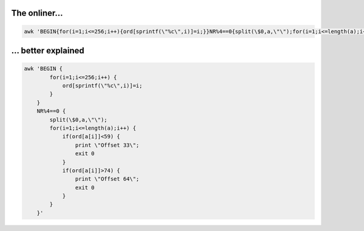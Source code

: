 The onliner...
--------------
.. code-block:: bash
    
    awk 'BEGIN{for(i=1;i<=256;i++){ord[sprintf(\"%c\",i)]=i;}}NR%4==0{split(\$0,a,\"\");for(i=1;i<=length(a);i++){if(ord[a[i]]<59){print \"Offset 33\";  exit 0}if(ord[a[i]]>74){print \"Offset 64\";exit 0}}}'


... better explained
--------------------
.. code-block:: bash
    
    awk 'BEGIN { 
            for(i=1;i<=256;i++) {
                ord[sprintf(\"%c\",i)]=i;
            }
        }
        NR%4==0 {
            split(\$0,a,\"\");
            for(i=1;i<=length(a);i++) {
                if(ord[a[i]]<59) {
                    print \"Offset 33\";
                    exit 0
                }
                if(ord[a[i]]>74) {
                    print \"Offset 64\";
                    exit 0
                }
            }
        }'
